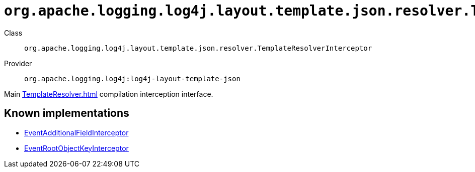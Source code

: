 ////
Licensed to the Apache Software Foundation (ASF) under one or more
contributor license agreements. See the NOTICE file distributed with
this work for additional information regarding copyright ownership.
The ASF licenses this file to You under the Apache License, Version 2.0
(the "License"); you may not use this file except in compliance with
the License. You may obtain a copy of the License at

    https://www.apache.org/licenses/LICENSE-2.0

Unless required by applicable law or agreed to in writing, software
distributed under the License is distributed on an "AS IS" BASIS,
WITHOUT WARRANTIES OR CONDITIONS OF ANY KIND, either express or implied.
See the License for the specific language governing permissions and
limitations under the License.
////

[#org_apache_logging_log4j_layout_template_json_resolver_TemplateResolverInterceptor]
= `org.apache.logging.log4j.layout.template.json.resolver.TemplateResolverInterceptor`

Class:: `org.apache.logging.log4j.layout.template.json.resolver.TemplateResolverInterceptor`
Provider:: `org.apache.logging.log4j:log4j-layout-template-json`


Main xref:TemplateResolver.adoc[] compilation interception interface.


[#org_apache_logging_log4j_layout_template_json_resolver_TemplateResolverInterceptor-implementations]
== Known implementations

* xref:../log4j-layout-template-json/org.apache.logging.log4j.layout.template.json.resolver.EventAdditionalFieldInterceptor.adoc[EventAdditionalFieldInterceptor]
* xref:../log4j-layout-template-json/org.apache.logging.log4j.layout.template.json.resolver.EventRootObjectKeyInterceptor.adoc[EventRootObjectKeyInterceptor]
